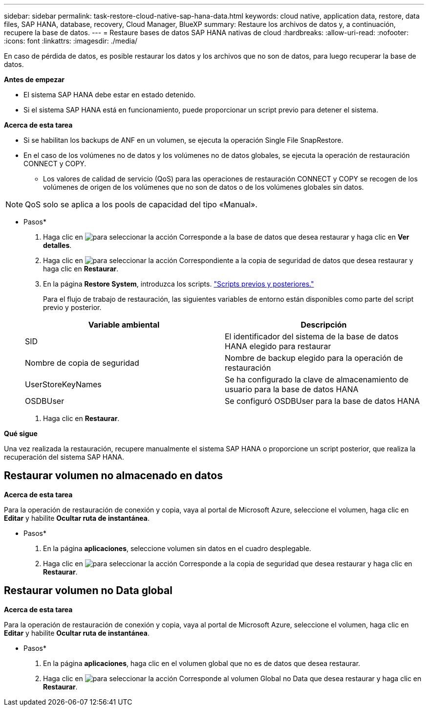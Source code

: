 ---
sidebar: sidebar 
permalink: task-restore-cloud-native-sap-hana-data.html 
keywords: cloud native, application data, restore, data files, SAP HANA, database, recovery, Cloud Manager, BlueXP 
summary: Restaure los archivos de datos y, a continuación, recupere la base de datos. 
---
= Restaure bases de datos SAP HANA nativas de cloud
:hardbreaks:
:allow-uri-read: 
:nofooter: 
:icons: font
:linkattrs: 
:imagesdir: ./media/


[role="lead"]
En caso de pérdida de datos, es posible restaurar los datos y los archivos que no son de datos, para luego recuperar la base de datos.

*Antes de empezar*

* El sistema SAP HANA debe estar en estado detenido.
* Si el sistema SAP HANA está en funcionamiento, puede proporcionar un script previo para detener el sistema.


*Acerca de esta tarea*

* Si se habilitan los backups de ANF en un volumen, se ejecuta la operación Single File SnapRestore.
* En el caso de los volúmenes no de datos y los volúmenes no de datos globales, se ejecuta la operación de restauración CONNECT y COPY.
+
** Los valores de calidad de servicio (QoS) para las operaciones de restauración CONNECT y COPY se recogen de los volúmenes de origen de los volúmenes que no son de datos o de los volúmenes globales sin datos.





NOTE: QoS solo se aplica a los pools de capacidad del tipo «Manual».

* Pasos*

. Haga clic en image:icon-action.png["para seleccionar la acción"] Corresponde a la base de datos que desea restaurar y haga clic en *Ver detalles*.
. Haga clic en image:icon-action.png["para seleccionar la acción"] Correspondiente a la copia de seguridad de datos que desea restaurar y haga clic en *Restaurar*.
. En la página *Restore System*, introduzca los scripts. link:task-backup-cloud-native-sap-hana-data.html#prescripts-and-postscripts["Scripts previos y posteriores."]
+
Para el flujo de trabajo de restauración, las siguientes variables de entorno están disponibles como parte del script previo y posterior.

+
|===
| Variable ambiental | Descripción 


 a| 
SID
 a| 
El identificador del sistema de la base de datos HANA elegido para restaurar



 a| 
Nombre de copia de seguridad
 a| 
Nombre de backup elegido para la operación de restauración



 a| 
UserStoreKeyNames
 a| 
Se ha configurado la clave de almacenamiento de usuario para la base de datos HANA



 a| 
OSDBUser
 a| 
Se configuró OSDBUser para la base de datos HANA

|===
. Haga clic en *Restaurar*.


*Qué sigue*

Una vez realizada la restauración, recupere manualmente el sistema SAP HANA o proporcione un script posterior, que realiza la recuperación del sistema SAP HANA.



== Restaurar volumen no almacenado en datos

*Acerca de esta tarea*

Para la operación de restauración de conexión y copia, vaya al portal de Microsoft Azure, seleccione el volumen, haga clic en *Editar* y habilite *Ocultar ruta de instantánea*.

* Pasos*

. En la página *aplicaciones*, seleccione volumen sin datos en el cuadro desplegable.
. Haga clic en image:icon-action.png["para seleccionar la acción"] Corresponde a la copia de seguridad que desea restaurar y haga clic en *Restaurar*.




== Restaurar volumen no Data global

*Acerca de esta tarea*

Para la operación de restauración de conexión y copia, vaya al portal de Microsoft Azure, seleccione el volumen, haga clic en *Editar* y habilite *Ocultar ruta de instantánea*.

* Pasos*

. En la página *aplicaciones*, haga clic en el volumen global que no es de datos que desea restaurar.
. Haga clic en image:icon-action.png["para seleccionar la acción"] Corresponde al volumen Global no Data que desea restaurar y haga clic en *Restaurar*.

